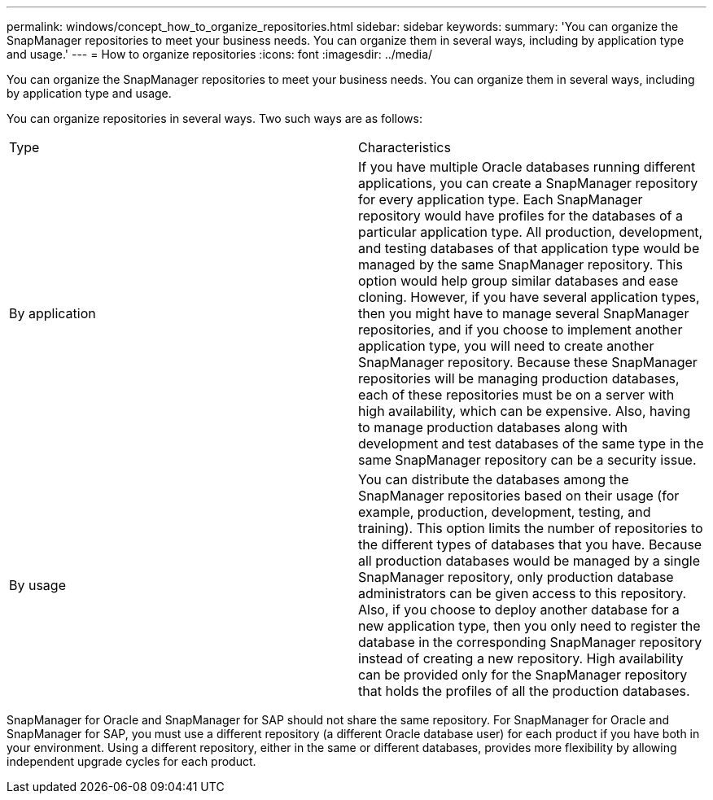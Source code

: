 ---
permalink: windows/concept_how_to_organize_repositories.html
sidebar: sidebar
keywords: 
summary: 'You can organize the SnapManager repositories to meet your business needs. You can organize them in several ways, including by application type and usage.'
---
= How to organize repositories
:icons: font
:imagesdir: ../media/

[.lead]
You can organize the SnapManager repositories to meet your business needs. You can organize them in several ways, including by application type and usage.

You can organize repositories in several ways. Two such ways are as follows:

|===
| Type| Characteristics
a|
By application
a|
If you have multiple Oracle databases running different applications, you can create a SnapManager repository for every application type. Each SnapManager repository would have profiles for the databases of a particular application type. All production, development, and testing databases of that application type would be managed by the same SnapManager repository. This option would help group similar databases and ease cloning. However, if you have several application types, then you might have to manage several SnapManager repositories, and if you choose to implement another application type, you will need to create another SnapManager repository. Because these SnapManager repositories will be managing production databases, each of these repositories must be on a server with high availability, which can be expensive. Also, having to manage production databases along with development and test databases of the same type in the same SnapManager repository can be a security issue.
a|
By usage
a|
You can distribute the databases among the SnapManager repositories based on their usage (for example, production, development, testing, and training). This option limits the number of repositories to the different types of databases that you have. Because all production databases would be managed by a single SnapManager repository, only production database administrators can be given access to this repository. Also, if you choose to deploy another database for a new application type, then you only need to register the database in the corresponding SnapManager repository instead of creating a new repository. High availability can be provided only for the SnapManager repository that holds the profiles of all the production databases.
|===
SnapManager for Oracle and SnapManager for SAP should not share the same repository. For SnapManager for Oracle and SnapManager for SAP, you must use a different repository (a different Oracle database user) for each product if you have both in your environment. Using a different repository, either in the same or different databases, provides more flexibility by allowing independent upgrade cycles for each product.

